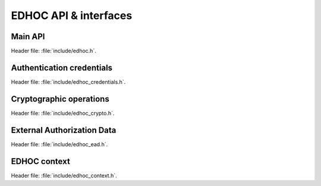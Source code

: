 EDHOC API & interfaces
======================

Main API
********

| Header file: :file:`include/edhoc.h`.

.. doxygengroup:: edhoc-api-version
   :project: libedhoc
   :members:

.. doxygengroup:: edhoc-api-setters
   :project: libedhoc
   :members:

.. doxygengroup:: edhoc-api-messages
   :project: libedhoc
   :members:

.. doxygengroup:: edhoc-api-exporters
   :project: libedhoc
   :members:

.. doxygengroup:: edhoc-api-error
   :project: libedhoc
   :members:

Authentication credentials
**************************

| Header file: :file:`include/edhoc_credentials.h`.

.. doxygengroup:: edhoc-interface-credentials
   :project: libedhoc
   :members:

Cryptographic operations
************************

| Header file: :file:`include/edhoc_crypto.h`.

.. doxygengroup:: edhoc-interface-crypto-keys
   :project: libedhoc
   :members:

.. doxygengroup:: edhoc-interface-crypto-operations
   :project: libedhoc
   :members:

External Authorization Data
***************************

| Header file: :file:`include/edhoc_ead.h`.

.. doxygengroup:: edhoc-interface-ead
   :project: libedhoc
   :members:

EDHOC context
*************

| Header file: :file:`include/edhoc_context.h`.

.. doxygengroup:: edhoc-context
   :project: libedhoc
   :members:
